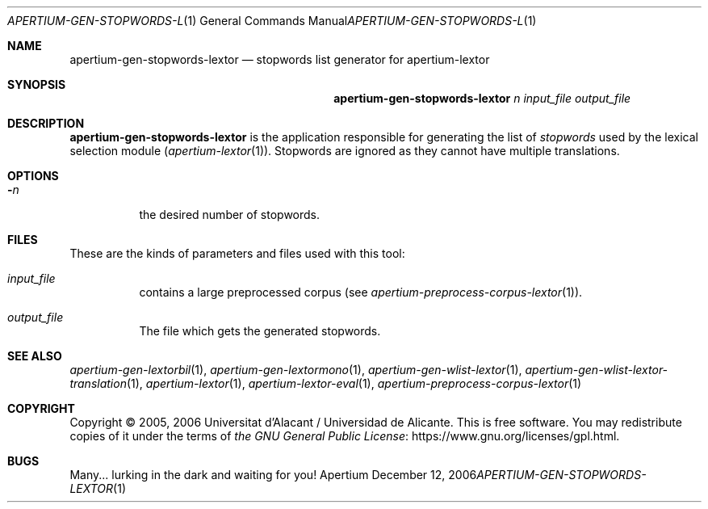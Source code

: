 .Dd December 12, 2006
.Dt APERTIUM-GEN-STOPWORDS-LEXTOR 1
.Os Apertium
.Sh NAME
.Nm apertium-gen-stopwords-lextor
.Nd stopwords list generator for apertium-lextor
.Sh SYNOPSIS
.Nm apertium-gen-stopwords-lextor
.Ar n input_file output_file
.Sh DESCRIPTION
.Nm apertium-gen-stopwords-lextor
is the application responsible for generating the list of
.Em stopwords
used by the lexical selection module
.Pq Xr apertium-lextor 1 .
Stopwords are ignored as they cannot have multiple translations.
.Sh OPTIONS
.Bl -tag -width Ds
.It Fl Ar n
the desired number of stopwords.
.El
.Sh FILES
These are the kinds of parameters and files used with this tool:
.Bl -tag -width Ds
.It Ar input_file
contains a large preprocessed corpus (see
.Xr apertium-preprocess-corpus-lextor 1 ) .
.It Ar output_file
The file which gets the generated stopwords.
.El
.Sh SEE ALSO
.Xr apertium-gen-lextorbil 1 ,
.Xr apertium-gen-lextormono 1 ,
.Xr apertium-gen-wlist-lextor 1 ,
.Xr apertium-gen-wlist-lextor-translation 1 ,
.Xr apertium-lextor 1 ,
.Xr apertium-lextor-eval 1 ,
.Xr apertium-preprocess-corpus-lextor 1
.Sh COPYRIGHT
Copyright \(co 2005, 2006 Universitat d'Alacant / Universidad de Alicante.
This is free software.
You may redistribute copies of it under the terms of
.Lk https://www.gnu.org/licenses/gpl.html the GNU General Public License .
.Sh BUGS
Many... lurking in the dark and waiting for you!
